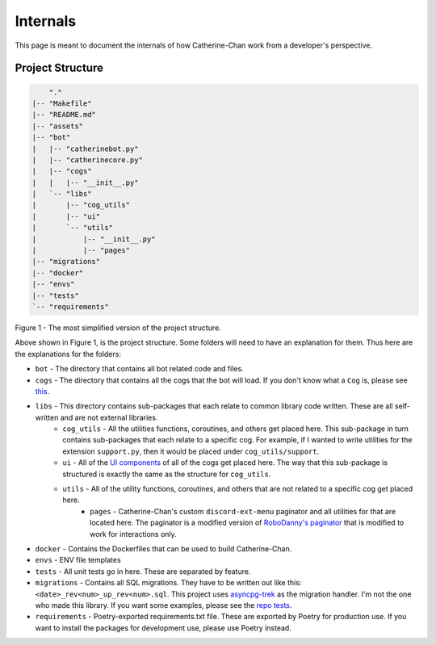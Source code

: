 Internals
==========

This page is meant to document the internals of how Catherine-Chan work from a developer's perspective.

Project Structure
-----------------


.. code-block:: text

        "."
    |-- "Makefile"
    |-- "README.md"
    |-- "assets"
    |-- "bot"
    |   |-- "catherinebot.py"
    |   |-- "catherinecore.py"
    |   |-- "cogs"
    |   |   |-- "__init__.py"
    |   `-- "libs"
    |       |-- "cog_utils"
    |       |-- "ui"
    |       `-- "utils"
    |           |-- "__init__.py"
    |           |-- "pages"
    |-- "migrations"
    |-- "docker"
    |-- "envs"
    |-- "tests"
    `-- "requirements"


Figure 1 - The most simplified version of the project structure.

Above shown in Figure 1, is the project structure. Some folders will need to have an explanation for them. Thus here are the explanations for the folders:

* ``bot`` - The directory that contains all bot related code and files.
* ``cogs`` - The directory that contains all the cogs that the bot will load. If you don't know what a ``Cog`` is, please see `this <https://discordpy.readthedocs.io/en/latest/ext/commands/cogs.html>`_.
* ``libs`` - This directory contains sub-packages that each relate to common library code written. These are all self-written and are not external libraries.
    * ``cog_utils`` - All the utilities functions, coroutines, and others get placed here. This sub-package in turn contains sub-packages that each relate to a specific cog. For example, if I wanted to write utilities for the extension ``support.py``, then it would be placed under ``cog_utils/support``.
    * ``ui`` - All of the `UI components <https://discordpy.readthedocs.io/en/latest/interactions/api.html#bot-ui-kit>`_ of all of the cogs get placed here. The way that this sub-package is structured is exactly the same as the structure for ``cog_utils``.
    * ``utils`` - All of the utility functions, coroutines, and others that are not related to a specific cog get placed here. 
        * ``pages`` - Catherine-Chan's custom ``discord-ext-menu`` paginator and all utilities for that are located here. The paginator is a modified version of `RoboDanny's paginator <https://github.com/Rapptz/RoboDanny/blob/rewrite/cogs/utils/paginator.py#L30C1-L233C20>`_ that is modified to work for interactions only.
* ``docker`` - Contains the Dockerfiles that can be used to build Catherine-Chan.
* ``envs`` - ENV file templates
* ``tests`` - All unit tests go in here. These are separated by feature. 
* ``migrations`` - Contains all SQL migrations. They have to be written out like this: ``<date>_rev<num>_up_rev<num>.sql``. This project uses `asyncpg-trek <https://github.com/adriangb/asyncpg-trek>`_ as the migration handler. I'm not the one who made this library. If you want some examples, please see the `repo tests <https://github.com/adriangb/asyncpg-trek/tree/main/tests/asyncpg_revisions>`_.
* ``requirements`` - Poetry-exported requirements.txt file. These are exported by Poetry for production use. If you want to install the packages for development use, please use Poetry instead.